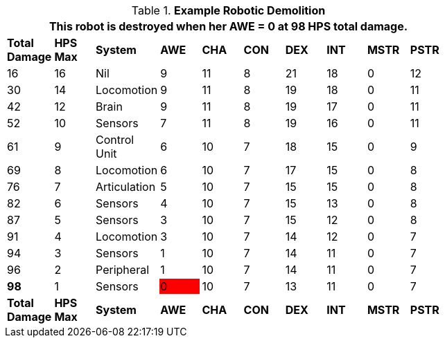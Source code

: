 // Table 5.29 Sal&#039;s Robotic Decay
.*Example Robotic Demolition*
[width="75%",cols="10*^", stripes="even"]
|===
10+<|This robot is destroyed when her AWE = 0 at 98 HPS total damage. 

s|Total Damage
s|HPS Max
s|System
s|AWE
s|CHA
s|CON
s|DEX
s|INT
s|MSTR
s|PSTR

|16
|16
|Nil
|9
|11
|8
|21
|18
|0
|12

|30
|14
|Locomotion
|9
|11
|8
|19
|18
|0
|11

|42
|12
|Brain
|9
|11
|8
|19
|17
|0
|11

|52
|10
|Sensors
|7
|11
|8
|19
|16
|0
|11

|61
|9
|Control Unit
|6
|10
|7
|18
|15
|0
|9

|69
|8
|Locomotion
|6
|10
|7
|17
|15
|0
|8

|76
|7
|Articulation
|5
|10
|7
|15
|15
|0
|8

|82
|6
|Sensors
|4
|10
|7
|15
|13
|0
|8

|87
|5
|Sensors
|3
|10
|7
|15
|12
|0
|8

|91
|4
|Locomotion
|3
|10
|7
|14
|12
|0
|7

|94
|3
|Sensors
|1
|10
|7
|14
|11
|0
|7

|96
|2
|Peripheral
|1
|10
|7
|14
|11
|0
|7

s|98
|1
|Sensors

|0
{set:cellbgcolor:red}
|10
{set:cellbgcolor!}
|7
|13
|11
|0
|7

s|Total Damage
s|HPS Max
s|System
s|AWE
s|CHA
s|CON
s|DEX
s|INT
s|MSTR
s|PSTR
|===
